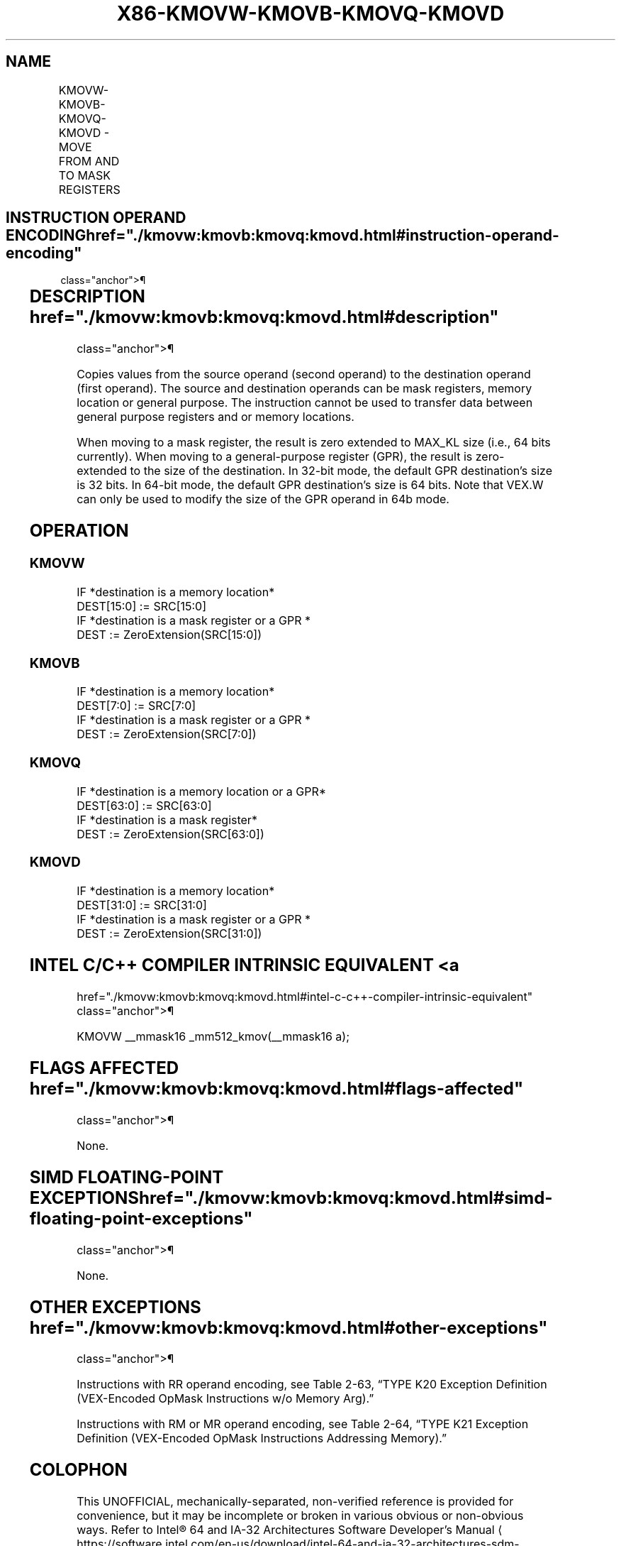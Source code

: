 '\" t
.nh
.TH "X86-KMOVW-KMOVB-KMOVQ-KMOVD" "7" "December 2023" "Intel" "Intel x86-64 ISA Manual"
.SH NAME
KMOVW-KMOVB-KMOVQ-KMOVD - MOVE FROM AND TO MASK REGISTERS
.TS
allbox;
l l l l l 
l l l l l .
\fBOpcode/Instruction\fP	\fBOp/En\fP	\fB64/32 bit Mode Support\fP	\fBCPUID Feature Flag\fP	\fBDescription\fP
T{
VEX.L0.0F.W0 90 /r KMOVW k1, k2/m16
T}	RM	V/V	AVX512F	T{
Move 16 bits mask from k2/m16 and store the result in k1.
T}
T{
VEX.L0.66.0F.W0 90 /r KMOVB k1, k2/m8
T}	RM	V/V	AVX512DQ	T{
Move 8 bits mask from k2/m8 and store the result in k1.
T}
T{
VEX.L0.0F.W1 90 /r KMOVQ k1, k2/m64
T}	RM	V/V	AVX512BW	T{
Move 64 bits mask from k2/m64 and store the result in k1.
T}
T{
VEX.L0.66.0F.W1 90 /r KMOVD k1, k2/m32
T}	RM	V/V	AVX512BW	T{
Move 32 bits mask from k2/m32 and store the result in k1.
T}
T{
VEX.L0.0F.W0 91 /r KMOVW m16, k1
T}	MR	V/V	AVX512F	T{
Move 16 bits mask from k1 and store the result in m16.
T}
T{
VEX.L0.66.0F.W0 91 /r KMOVB m8, k1
T}	MR	V/V	AVX512DQ	T{
Move 8 bits mask from k1 and store the result in m8.
T}
T{
VEX.L0.0F.W1 91 /r KMOVQ m64, k1
T}	MR	V/V	AVX512BW	T{
Move 64 bits mask from k1 and store the result in m64.
T}
T{
VEX.L0.66.0F.W1 91 /r KMOVD m32, k1
T}	MR	V/V	AVX512BW	T{
Move 32 bits mask from k1 and store the result in m32.
T}
T{
VEX.L0.0F.W0 92 /r KMOVW k1, r32
T}	RR	V/V	AVX512F	T{
Move 16 bits mask from r32 to k1.
T}
T{
VEX.L0.66.0F.W0 92 /r KMOVB k1, r32
T}	RR	V/V	AVX512DQ	T{
Move 8 bits mask from r32 to k1.
T}
T{
VEX.L0.F2.0F.W1 92 /r KMOVQ k1, r64
T}	RR	V/I	AVX512BW	T{
Move 64 bits mask from r64 to k1.
T}
T{
VEX.L0.F2.0F.W0 92 /r KMOVD k1, r32
T}	RR	V/V	AVX512BW	T{
Move 32 bits mask from r32 to k1.
T}
T{
VEX.L0.0F.W0 93 /r KMOVW r32, k1
T}	RR	V/V	AVX512F	T{
Move 16 bits mask from k1 to r32.
T}
T{
VEX.L0.66.0F.W0 93 /r KMOVB r32, k1
T}	RR	V/V	AVX512DQ	T{
Move 8 bits mask from k1 to r32.
T}
T{
VEX.L0.F2.0F.W1 93 /r KMOVQ r64, k1
T}	RR	V/I	AVX512BW	T{
Move 64 bits mask from k1 to r64.
T}
T{
VEX.L0.F2.0F.W0 93 /r KMOVD r32, k1
T}	RR	V/V	AVX512BW	T{
Move 32 bits mask from k1 to r32.
T}
.TE

.SH INSTRUCTION OPERAND ENCODING  href="./kmovw:kmovb:kmovq:kmovd.html#instruction-operand-encoding"
class="anchor">¶

.TS
allbox;
l l l 
l l l .
\fBOp/En\fP	\fBOperand 1\fP	\fBOperand 2\fP
RM	ModRM:reg (w)	ModRM:r/m (r)
MR	ModRM:r/m (w, ModRM:[7:6] must not be 11b)	ModRM:reg (r)
RR	ModRM:reg (w)	ModRM:r/m (r, ModRM:[7:6] must be 11b)
.TE

.SH DESCRIPTION  href="./kmovw:kmovb:kmovq:kmovd.html#description"
class="anchor">¶

.PP
Copies values from the source operand (second operand) to the
destination operand (first operand). The source and destination operands
can be mask registers, memory location or general purpose. The
instruction cannot be used to transfer data between general purpose
registers and or memory locations.

.PP
When moving to a mask register, the result is zero extended to MAX_KL
size (i.e., 64 bits currently). When moving to a general-purpose
register (GPR), the result is zero-extended to the size of the
destination. In 32-bit mode, the default GPR destination’s size is 32
bits. In 64-bit mode, the default GPR destination’s size is 64 bits.
Note that VEX.W can only be used to modify the size of the GPR operand
in 64b mode.

.SH OPERATION
.SS KMOVW
.EX
IF *destination is a memory location*
    DEST[15:0] := SRC[15:0]
IF *destination is a mask register or a GPR *
    DEST := ZeroExtension(SRC[15:0])
.EE

.SS KMOVB
.EX
IF *destination is a memory location*
    DEST[7:0] := SRC[7:0]
IF *destination is a mask register or a GPR *
    DEST := ZeroExtension(SRC[7:0])
.EE

.SS KMOVQ
.EX
IF *destination is a memory location or a GPR*
    DEST[63:0] := SRC[63:0]
IF *destination is a mask register*
    DEST := ZeroExtension(SRC[63:0])
.EE

.SS KMOVD
.EX
IF *destination is a memory location*
    DEST[31:0] := SRC[31:0]
IF *destination is a mask register or a GPR *
    DEST := ZeroExtension(SRC[31:0])
.EE

.SH INTEL C/C++ COMPILER INTRINSIC EQUIVALENT <a
href="./kmovw:kmovb:kmovq:kmovd.html#intel-c-c++-compiler-intrinsic-equivalent"
class="anchor">¶

.EX
KMOVW __mmask16 _mm512_kmov(__mmask16 a);
.EE

.SH FLAGS AFFECTED  href="./kmovw:kmovb:kmovq:kmovd.html#flags-affected"
class="anchor">¶

.PP
None.

.SH SIMD FLOATING-POINT EXCEPTIONS  href="./kmovw:kmovb:kmovq:kmovd.html#simd-floating-point-exceptions"
class="anchor">¶

.PP
None.

.SH OTHER EXCEPTIONS  href="./kmovw:kmovb:kmovq:kmovd.html#other-exceptions"
class="anchor">¶

.PP
Instructions with RR operand encoding, see
Table 2-63, “TYPE K20 Exception
Definition (VEX-Encoded OpMask Instructions w/o Memory Arg).”

.PP
Instructions with RM or MR operand encoding, see
Table 2-64, “TYPE K21 Exception
Definition (VEX-Encoded OpMask Instructions Addressing Memory).”

.SH COLOPHON
This UNOFFICIAL, mechanically-separated, non-verified reference is
provided for convenience, but it may be
incomplete or
broken in various obvious or non-obvious ways.
Refer to Intel® 64 and IA-32 Architectures Software Developer’s
Manual
\[la]https://software.intel.com/en\-us/download/intel\-64\-and\-ia\-32\-architectures\-sdm\-combined\-volumes\-1\-2a\-2b\-2c\-2d\-3a\-3b\-3c\-3d\-and\-4\[ra]
for anything serious.

.br
This page is generated by scripts; therefore may contain visual or semantical bugs. Please report them (or better, fix them) on https://github.com/MrQubo/x86-manpages.
